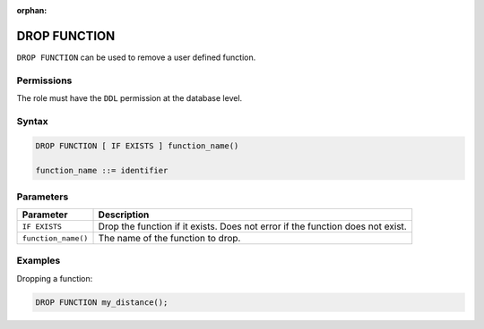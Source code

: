 :orphan:

.. _drop_function:

**********************
DROP FUNCTION
**********************

``DROP FUNCTION`` can be used to remove a user defined function.

Permissions
=============

The role must have the ``DDL`` permission at the database level.

Syntax
==========

.. code-block:: postgres

	DROP FUNCTION [ IF EXISTS ] function_name()

	function_name ::= identifier
   


Parameters
============

.. list-table:: 
   :widths: auto
   :header-rows: 1
   
   * - Parameter
     - Description
   * - ``IF EXISTS``
     - Drop the function if it exists. Does not error if the function does not exist.
   * - ``function_name()``
     - The name of the function to drop.

Examples
===========

Dropping a function:

.. code-block:: sql

   DROP FUNCTION my_distance();

   
